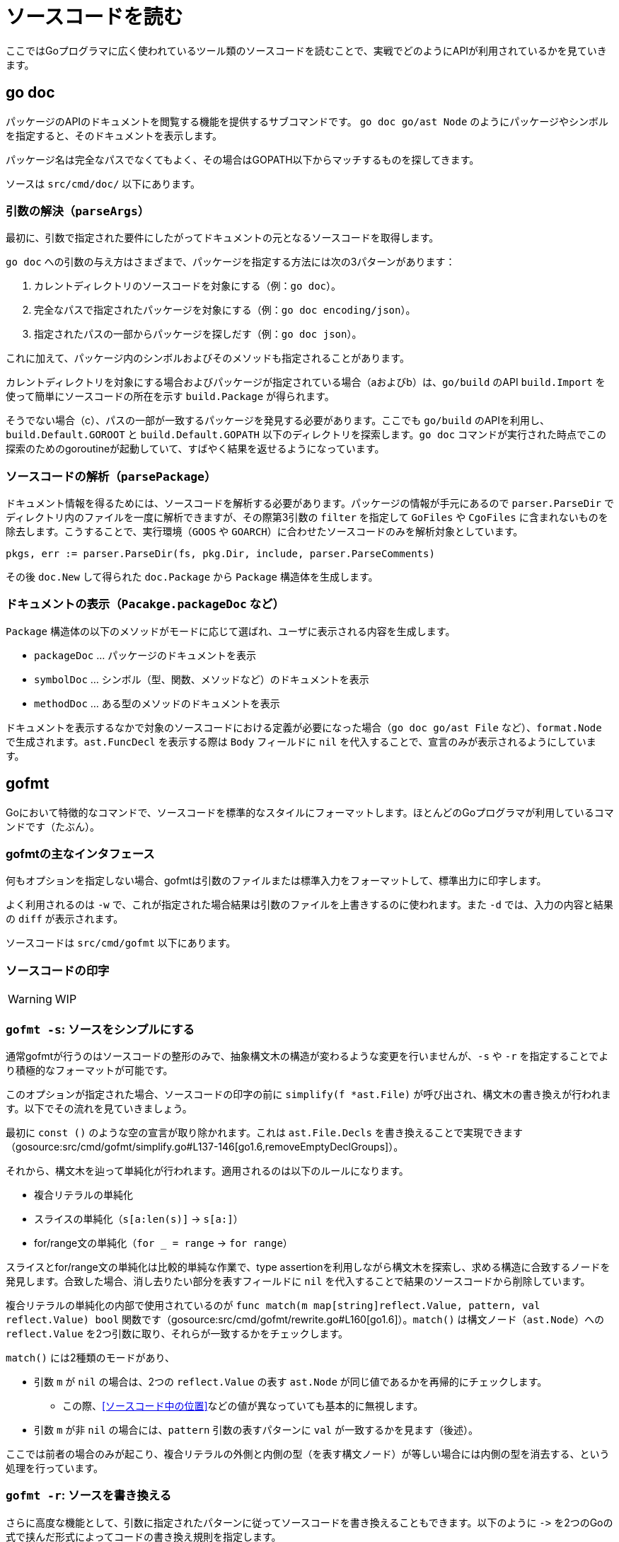 = ソースコードを読む

ここではGoプログラマに広く使われているツール類のソースコードを読むことで、実戦でどのようにAPIが利用されているかを見ていきます。

== go doc

パッケージのAPIのドキュメントを閲覧する機能を提供するサブコマンドです。
`go doc go/ast Node` のようにパッケージやシンボルを指定すると、そのドキュメントを表示します。

パッケージ名は完全なパスでなくてもよく、その場合はGOPATH以下からマッチするものを探してきます。

ソースは `src/cmd/doc/` 以下にあります。

// TODO: godoc との関係
// TODO: 概要

=== 引数の解決（`parseArgs`）

最初に、引数で指定された要件にしたがってドキュメントの元となるソースコードを取得します。

`go doc` への引数の与え方はさまざまで、パッケージを指定する方法には次の3パターンがあります：

a. カレントディレクトリのソースコードを対象にする（例：`go doc`）。
b. 完全なパスで指定されたパッケージを対象にする（例：`go doc encoding/json`）。
c. 指定されたパスの一部からパッケージを探しだす（例：`go doc json`）。

これに加えて、パッケージ内のシンボルおよびそのメソッドも指定されることがあります。

カレントディレクトリを対象にする場合およびパッケージが指定されている場合（aおよびb）は、`go/build` のAPI `build.Import` を使って簡単にソースコードの所在を示す `build.Package` が得られます。

そうでない場合（c）、パスの一部が一致するパッケージを発見する必要があります。ここでも `go/build` のAPIを利用し、`build.Default.GOROOT` と `build.Default.GOPATH` 以下のディレクトリを探索します。`go doc` コマンドが実行された時点でこの探索のためのgoroutineが起動していて、すばやく結果を返せるようになっています。

=== ソースコードの解析（`parsePackage`）

ドキュメント情報を得るためには、ソースコードを解析する必要があります。パッケージの情報が手元にあるので `parser.ParseDir` でディレクトリ内のファイルを一度に解析できますが、その際第3引数の `filter` を指定して `GoFiles` や `CgoFiles` に含まれないものを除去します。こうすることで、実行環境（`GOOS` や `GOARCH`）に合わせたソースコードのみを解析対象としています。

[source,go]
----
pkgs, err := parser.ParseDir(fs, pkg.Dir, include, parser.ParseComments)
----

その後 `doc.New` して得られた `doc.Package` から `Package` 構造体を生成します。

=== ドキュメントの表示（`Pacakge.packageDoc` など）

`Package` 構造体の以下のメソッドがモードに応じて選ばれ、ユーザに表示される内容を生成します。

* `packageDoc` ... パッケージのドキュメントを表示
* `symbolDoc`  ... シンボル（型、関数、メソッドなど）のドキュメントを表示
* `methodDoc`  ... ある型のメソッドのドキュメントを表示

ドキュメントを表示するなかで対象のソースコードにおける定義が必要になった場合（`go doc go/ast File` など）、`format.Node` で生成されます。`ast.FuncDecl` を表示する際は `Body` フィールドに `nil` を代入することで、宣言のみが表示されるようにしています。

== gofmt

Goにおいて特徴的なコマンドで、ソースコードを標準的なスタイルにフォーマットします。ほとんどのGoプログラマが利用しているコマンドです（たぶん）。

=== gofmtの主なインタフェース

何もオプションを指定しない場合、gofmtは引数のファイルまたは標準入力をフォーマットして、標準出力に印字します。

よく利用されるのは `-w` で、これが指定された場合結果は引数のファイルを上書きするのに使われます。また `-d` では、入力の内容と結果の `diff` が表示されます。

ソースコードは `src/cmd/gofmt` 以下にあります。

=== ソースコードの印字

WARNING: WIP

=== `gofmt -s`: ソースをシンプルにする

通常gofmtが行うのはソースコードの整形のみで、抽象構文木の構造が変わるような変更を行いませんが、`-s` や  `-r` を指定することでより積極的なフォーマットが可能です。

このオプションが指定された場合、ソースコードの印字の前に `simplify(f *ast.File)` が呼び出され、構文木の書き換えが行われます。以下でその流れを見ていきましょう。

最初に `const ()` のような空の宣言が取り除かれます。これは `ast.File.Decls` を書き換えることで実現できます（gosource:src/cmd/gofmt/simplify.go#L137-146[go1.6,removeEmptyDeclGroups]）。

それから、構文木を辿って単純化が行われます。適用されるのは以下のルールになります。

// TODO 例
* 複合リテラルの単純化
* スライスの単純化（`s[a:len(s)]` → `s[a:]`）
* for/range文の単純化（`for _ = range` → `for range`）

スライスとfor/range文の単純化は比較的単純な作業で、type assertionを利用しながら構文木を探索し、求める構造に合致するノードを発見します。合致した場合、消し去りたい部分を表すフィールドに `nil` を代入することで結果のソースコードから削除しています。

// simplify -> simplifier.Visit -> match

複合リテラルの単純化の内部で使用されているのが `func match(m map[string]reflect.Value, pattern, val reflect.Value) bool` 関数です（gosource:src/cmd/gofmt/rewrite.go#L160[go1.6]）。`match()` は構文ノード（`ast.Node`）への `reflect.Value` を2つ引数に取り、それらが一致するかをチェックします。

`match()` には2種類のモードがあり、

* 引数 `m` が `nil` の場合は、2つの `reflect.Value` の表す `ast.Node` が同じ値であるかを再帰的にチェックします。
** この際、<<ソースコード中の位置>>などの値が異なっていても基本的に無視します。
* 引数 `m` が非 `nil` の場合には、`pattern` 引数の表すパターンに `val` が一致するかを見ます（後述）。

ここでは前者の場合のみが起こり、複合リテラルの外側と内側の型（を表す構文ノード）が等しい場合には内側の型を消去する、という処理を行っています。

=== `gofmt -r`: ソースを書き換える

さらに高度な機能として、引数に指定されたパターンに従ってソースコードを書き換えることもできます。以下のように `\->` を2つのGoの式で挟んだ形式によってコードの書き換え規則を指定します。

....
gofmt -r 'a[b:len(a)] -> a[b:]' ...
....

書き換え規則の入力は、まず2つの `ast.Expr` として解釈されます（gosource:src/cmd/gofmt/rewrite.go#L19-32[go1.6,initRewrite]）。

実際の処理は `rewriteFile`（gosource:src/cmd/gofmt/rewrite.go#L57-82[go1.6,rewriteFile]）です。内部では、構文木を表すデータ構造を `reflect` APIによって探索しながら `rewriteVal` で書き換えを行います（gosource:src/cmd/gofmt/rewrite.go#L64-77[go1.6,rewriteVal]）。探索中に出現した構文ノードがパターンに一致した場合、マッチ結果とユーザの入力にしたがってノードを置き換えます。

前述のように、書き換えは書き換え元のパターン（例えば `a[b:len(a)]`）と書き換え先（`a[b:]`）の組によって指定されます。パターンはGoの式になっていて、中でも小文字1文字からなる識別子は「ワイルドカード」として扱われ、任意の式にマッチします。例えば `a + b` というパターンは、以下のような式にマッチします。

[source,go]
----
f.g(x) + "y"       // a=f.g(x), b="y"
(1 / 2) + (3 + 4)  // a=(1 / 2), b=(3 + 4) および a=3, b=4
----

2番目の例のように、パターンの探索は再帰的に行われます。パターンとの一致のチェックには、前述の `match` 関数を用います。ワイルドカードに一致した構文ノードは引数 `m` に格納され、その後のチェックと書き換え後のノードの生成に利用されます。

// TODO: もっと詳しくわかりやすく

/////

* 抽象構文木を表現するデータ構造を `reflect` によって再帰的に探索する `apply`、
* そこで発見した値が `pattern` にマッチした場合、マッチ結果を利用してデータ構造を書き換えます

* `func subst(m map[string]reflect.Value, pattern reflect.Value, pos reflect.Value) reflect.Value`（gosource:src/cmd/gofmt/rewrite.go#L244-303[go1.6,subst]）
** `pattern` には `repl` が渡る。`pat` を `val` にマッチさせた結果の `m` と `repl` でもって新しい値を作る
** `pattern` が `token.Pos` の `reflect.Value` であることもあるっぽい
** `pos` がポイントっぽい
** L263 の `pattern.Type() == positionType` は使われてなさそう
*** そんなことないか。`pattern` には ast.Node の各フィールドの reflect.Value が入る？ match() しないから無理筋?
*** かと思ったけど `apply` の中で ast.StarExpr.Star とかを下るか
* `func apply(f func(reflect.Value) reflect.Value, val reflect.Value) reflect.Value`（gosource:src/cmd/gofmt/rewrite.go#L115-150[go1.6,subst]）
** フィールドを `f` で書き換える
** `apply` でフィールドを辿って下っていく

/////

== stringer

== guru

== goimports

== gddo
